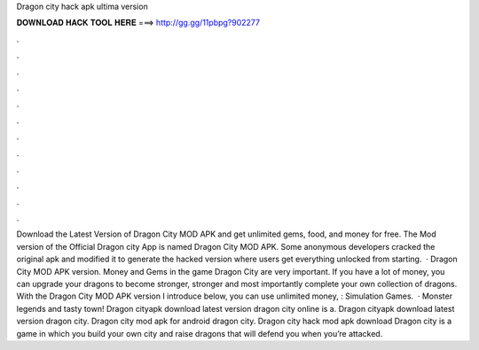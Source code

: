 Dragon city hack apk ultima version

𝐃𝐎𝐖𝐍𝐋𝐎𝐀𝐃 𝐇𝐀𝐂𝐊 𝐓𝐎𝐎𝐋 𝐇𝐄𝐑𝐄 ===> http://gg.gg/11pbpg?902277

.

.

.

.

.

.

.

.

.

.

.

.

Download the Latest Version of Dragon City MOD APK and get unlimited gems, food, and money for free. The Mod version of the Official Dragon city App is named Dragon City MOD APK. Some anonymous developers cracked the original apk and modified it to generate the hacked version where users get everything unlocked from starting.  · Dragon City MOD APK version. Money and Gems in the game Dragon City are very important. If you have a lot of money, you can upgrade your dragons to become stronger, stronger and most importantly complete your own collection of dragons. With the Dragon City MOD APK version I introduce below, you can use unlimited money, : Simulation Games.  · Monster legends and tasty town! Dragon cityapk download latest version dragon city online is a. Dragon cityapk download latest version dragon city. Dragon city mod apk for android dragon city. Dragon city hack mod apk download Dragon city is a game in which you build your own city and raise dragons that will defend you when you’re attacked.